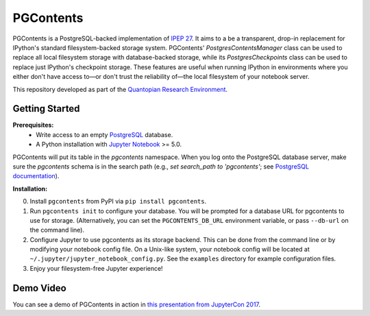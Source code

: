 PGContents
==========

PGContents is a PostgreSQL-backed implementation of `IPEP 27 <https://github.com/ipython/ipython/wiki/IPEP-27:-Contents-Service>`_.  It aims to a be a transparent, drop-in replacement for IPython's standard filesystem-backed storage system.  PGContents' `PostgresContentsManager` class can be used to replace all local filesystem storage with database-backed storage, while its `PostgresCheckpoints` class can be used to replace just IPython's checkpoint storage.  These features are useful when running IPython in environments where you either don't have access to—or don't trust the reliability of—the local filesystem of your notebook server.

This repository developed as part of the `Quantopian Research Environment <https://www.quantopian.com/research>`_.

Getting Started
---------------
**Prerequisites:**
 - Write access to an empty `PostgreSQL <http://www.postgresql.org>`_ database.
 - A Python installation with `Jupyter Notebook <https://github.com/jupyter/notebook>`_ >= 5.0.

PGContents will put its table in the `pgcontents` namespace. When you log onto the PostgreSQL database server, make
sure the `pgcontents` schema is in the search path (e.g., `set search_path to 'pgcontents'`; see `PostgreSQL documentation`_).

**Installation:**

0. Install ``pgcontents`` from PyPI via ``pip install pgcontents``.
1. Run ``pgcontents init`` to configure your database.  You will be prompted for a database URL for pgcontents to use for storage.  (Alternatively, you can set the ``PGCONTENTS_DB_URL`` environment variable, or pass ``--db-url`` on the command line).
2. Configure Jupyter to use pgcontents as its storage backend.  This can be done from the command line or by modifying your notebook config file. On a Unix-like system, your notebook config will be located at ``~/.jupyter/jupyter_notebook_config.py``. See the ``examples`` directory for example configuration files.
3. Enjoy your filesystem-free Jupyter experience!

Demo Video
----------
You can see a demo of PGContents in action in `this presentation from JupyterCon 2017`_.

.. _`this presentation from JupyterCon 2017` : https://youtu.be/TtsbspKHJGo?t=917
.. _`PostgreSQL documentation` : https://www.postgresql.org/docs/14/ddl-schemas.html#DDL-SCHEMAS-PATH